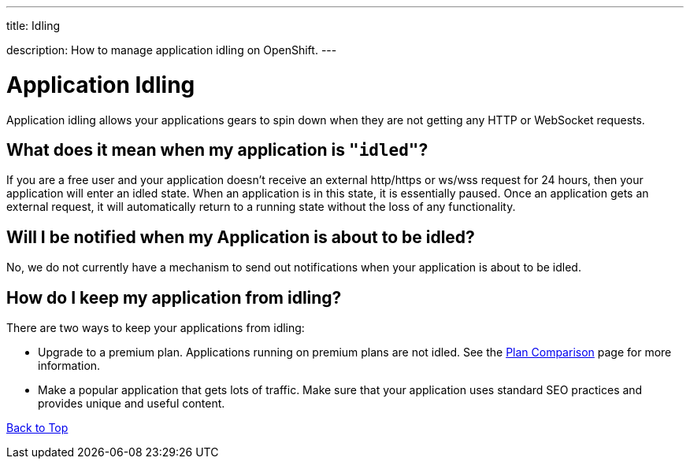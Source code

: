 ---




title: Idling

description: How to manage application idling on OpenShift.
---


[[top]]
[float]
= Application Idling
[.lead]
Application idling allows your applications gears to spin down when they are not getting any HTTP or WebSocket requests.
 

== What does it mean when my application is `"idled"`?

If you are a free user and your application doesn't receive an external http/https or ws/wss request for 24 hours, then your application will enter an idled state. When an application is in this state, it is essentially paused. Once an application gets an external request, it will automatically return to a running state without the loss of any functionality.

== Will I be notified when my Application is about to be idled?
No, we do not currently have a mechanism to send out notifications when your application is about to be idled.

== How do I keep my application from idling?
There are two ways to keep your applications from idling:

* Upgrade to a premium plan.  Applications running on premium plans are not idled.  See the link:https://www.openshift.com/products/pricing/plan-comparison[Plan Comparison] page for more information.
* Make a popular application that gets lots of traffic.  Make sure that your application uses standard SEO practices and provides unique and useful content.

link:#top[Back to Top]
